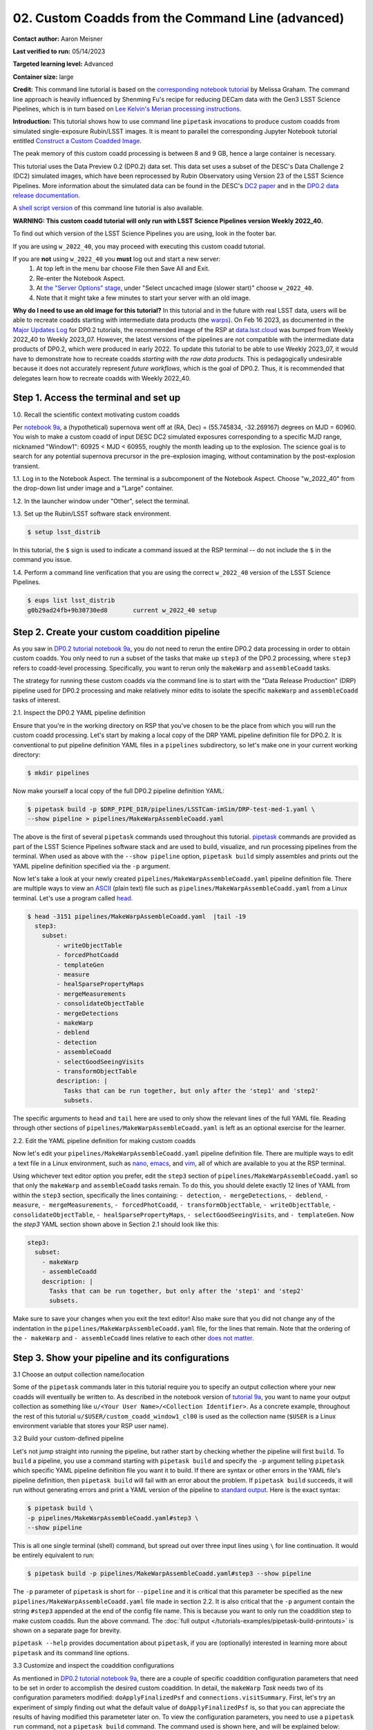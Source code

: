 ######################################################
02. Custom Coadds from the Command Line (advanced)
######################################################

.. This section should provide a brief, top-level description of the page.

**Contact author:** Aaron Meisner

**Last verified to run:** 05/14/2023

**Targeted learning level:** Advanced

**Container size:** large

**Credit:** This command line tutorial is based on the `corresponding notebook tutorial <https://github.com/rubin-dp0/tutorial-notebooks>`_ by Melissa Graham. The command line approach is heavily influenced by Shenming Fu's recipe for reducing DECam data with the Gen3 LSST Science Pipelines, which is in turn based on `Lee Kelvin's Merian processing instructions <https://hackmd.io/@lsk/merian>`_.

**Introduction:** 
This tutorial shows how to use command line ``pipetask`` invocations to produce custom coadds from simulated single-exposure Rubin/LSST images. It is meant to parallel the corresponding Jupyter Notebook tutorial entitled `Construct a Custom Coadded Image <https://github.com/rubin-dp0/tutorial-notebooks>`_.

The peak memory of this custom coadd processing is between 8 and 9 GB, hence a large container is necessary.

This tutorial uses the Data Preview 0.2 (DP0.2) data set.
This data set uses a subset of the DESC's Data Challenge 2 (DC2) simulated images, which have been reprocessed by Rubin Observatory using Version 23 of the LSST Science Pipelines.
More information about the simulated data can be found in the DESC's `DC2 paper <https://ui.adsabs.harvard.edu/abs/2021ApJS..253...31L/abstract>`_ and in the `DP0.2 data release documentation <https://dp0-2.lsst.io>`_.

A `shell script version <https://github.com/rubin-dp0/tutorial-notebooks/tree/main/DP02_09_Custom_Coadds>`_ of this command line tutorial is also available.

**WARNING:
This custom coadd tutorial will only run with LSST Science Pipelines version Weekly 2022_40.**

To find out which version of the LSST Science Pipelines you are using, look in the footer bar.

If you are using ``w_2022_40``, you may proceed with executing this custom coadd tutorial.

If you are **not** using ``w_2022_40`` you **must** log out and start a new server:
 1. At top left in the menu bar choose File then Save All and Exit.
 2. Re-enter the Notebook Aspect.
 3. At `the "Server Options" stage <https://dp0-2.lsst.io/data-access-analysis-tools/nb-intro.html#how-to-log-in-navigate-and-log-out-of-jupyterlab>`_, under "Select uncached image (slower start)" choose ``w_2022_40``.
 4. Note that it might take a few minutes to start your server with an old image.

**Why do I need to use an old image for this tutorial?**
In this tutorial and in the future with real LSST data, users will be able to recreate coadds starting with intermediate data products (the `warps <https://pipelines.lsst.io/getting-started/coaddition.html?highlight=warp#warping-images-onto-the-skymap>`_).
On Feb 16 2023, as documented in the `Major Updates Log <https://dp0-2.lsst.io/tutorials-examples/major-updates-log.html#major-updates-log>`_ for DP0.2 tutorials, the recommended image of the RSP at `data.lsst.cloud <https://data.lsst.cloud/>`_ was bumped from Weekly 2022_40 to Weekly 2023_07.
However, the latest versions of the pipelines are not compatible with the intermediate data products of DP0.2, which were produced in early 2022.
To update this tutorial to be able to use Weekly 2023_07, it would have to demonstrate how to recreate coadds *starting with the raw data products*.
This is pedagogically undesirable because it does not accurately represent *future workflows*, which is the goal of DP0.2.
Thus, it is recommended that delegates learn how to recreate coadds with Weekly 2022_40.

Step 1. Access the terminal and set up
=====================================

1.0. Recall the scientific context motivating custom coadds

Per `notebook 9a <https://github.com/rubin-dp0/tutorial-notebooks>`_, a (hypothetical) supernova went off at (RA, Dec) = (55.745834, -32.269167) degrees on MJD = 60960. You wish to make a custom coadd of input DESC DC2 simulated exposures corresponding to a specific MJD range, nicknamed "Window1": 60925 < MJD < 60955, roughly the month leading up to the explosion. The science goal is to search for any potential supernova precursor in the pre-explosion imaging, without contamination by the post-explosion transient.

1.1. Log in to the Notebook Aspect. 
The terminal is a subcomponent of the Notebook Aspect.
Choose "w_2022_40" from the drop-down list under image and a "Large" container. 

1.2. In the launcher window under "Other", select the terminal.

1.3. Set up the Rubin/LSST software stack environment.

.. code-block::

    $ setup lsst_distrib
    
In this tutorial, the ``$`` sign is used to indicate a command issued at the RSP terminal -- do not include the ``$`` in the command you issue.

1.4. Perform a command line verification that you are using the correct ``w_2022_40`` version of the LSST Science Pipelines.

.. code-block::

     $ eups list lsst_distrib
     g0b29ad24fb+9b30730ed8       current w_2022_40 setup

Step 2. Create your custom coaddition pipeline
=============================================

As you saw in `DP0.2 tutorial notebook 9a <https://github.com/rubin-dp0/tutorial-notebooks>`_, you do not need to rerun the entire DP0.2 data processing in order to obtain custom coadds. You only need to run a subset of the tasks that make up ``step3`` of the DP0.2 processing, where ``step3`` refers to coadd-level processing. Specifically, you want to rerun only the ``makeWarp`` and ``assembleCoadd`` tasks.

The strategy for running these custom coadds via the command line is to start with the "Data Release Production" (DRP) pipeline used for DP0.2 processing and make relatively minor edits to isolate the specific ``makeWarp`` and ``assembleCoadd`` tasks of interest.

2.1. Inspect the DP0.2 YAML pipeline definition

Ensure that you're in the working directory on RSP that you've chosen to be the place from which you will run the custom coadd processing. Let's start by making a local copy of the DRP YAML pipeline definition file for DP0.2. It is conventional to put pipeline definition YAML files in a ``pipelines`` subdirectory, so let's make one in your current working directory:

.. code-block::

    $ mkdir pipelines

Now make yourself a local copy of the full DP0.2 pipeline definition YAML:

.. code-block::

    $ pipetask build -p $DRP_PIPE_DIR/pipelines/LSSTCam-imSim/DRP-test-med-1.yaml \
    --show pipeline > pipelines/MakeWarpAssembleCoadd.yaml

The above is the first of several ``pipetask`` commands used throughout this tutorial. `pipetask <https://pipelines.lsst.io/modules/lsst.ctrl.mpexec/pipetask.html>`_ commands are provided as part of the LSST Science Pipelines software stack and are used to build, visualize, and run processing pipelines from the terminal. When used as above with the ``--show pipeline`` option, ``pipetask build`` simply assembles and prints out the YAML pipeline definition specified via the ``-p`` argument.

Now let's take a look at your newly created ``pipelines/MakeWarpAssembleCoadd.yaml`` pipeline definition file. There are multiple ways to view an `ASCII <https://en.wikipedia.org/wiki/ASCII>`_ (plain text) file such as ``pipelines/MakeWarpAssembleCoadd.yaml`` from a Linux terminal. Let's use a program called `head <https://en.wikipedia.org/wiki/Head_(Unix)>`_.


.. code-block::

    $ head -3151 pipelines/MakeWarpAssembleCoadd.yaml  |tail -19
      step3:
        subset:
            - writeObjectTable
            - forcedPhotCoadd
            - templateGen
            - measure
            - healSparsePropertyMaps
            - mergeMeasurements
            - consolidateObjectTable
            - mergeDetections
            - makeWarp
            - deblend
            - detection
            - assembleCoadd
            - selectGoodSeeingVisits
            - transformObjectTable
            description: |
              Tasks that can be run together, but only after the 'step1' and 'step2'
              subsets.

The specific arguments to ``head`` and ``tail`` here are used to only show the relevant lines of the full YAML file. Reading through other sections of ``pipelines/MakeWarpAssembleCoadd.yaml`` is left as an optional exercise for the learner.

2.2. Edit the YAML pipeline definition for making custom coadds
    
Now let's edit your ``pipelines/MakeWarpAssembleCoadd.yaml`` pipeline definition file. There are multiple ways to edit a text file in a Linux environment, such as `nano <https://www.nano-editor.org/>`_, `emacs <https://www.gnu.org/software/emacs/>`_, and `vim <https://www.vim.org/>`_, all of which are available to you at the RSP terminal.

Using whichever text editor option you prefer, edit the ``step3`` section of ``pipelines/MakeWarpAssembleCoadd.yaml`` so that only the ``makeWarp`` and ``assembleCoadd`` tasks remain. To do this, you should delete exactly 12 lines of YAML from within the ``step3`` section, specifically the lines containing: ``- detection``, ``- mergeDetections``, ``- deblend``, ``- measure``, ``- mergeMeasurements``, ``- forcedPhotCoadd``, ``- transformObjectTable``, ``- writeObjectTable``, ``- consolidateObjectTable``, ``- healSparsePropertyMaps``, ``- selectGoodSeeingVisits``, and ``- templateGen``. Now the `step3` YAML section shown above in Section 2.1 should look like this:

.. code-block::

      step3:
        subset:
          - makeWarp
          - assembleCoadd
          description: |
            Tasks that can be run together, but only after the 'step1' and 'step2'
            subsets.

Make sure to save your changes when you exit the text editor! Also make sure that you did not change any of the indentation in the ``pipelines/MakeWarpAssembleCoadd.yaml`` file, for the lines that remain. Note that the ordering of the ``- makeWarp`` and ``- assembleCoadd`` lines relative to each other `does not matter <https://pipelines.lsst.io/modules/lsst.pipe.base/creating-a-pipeline.html#a-basic-pipeline>`_.

Step 3. Show your pipeline and its configurations
=================================================

3.1 Choose an output collection name/location

.. probably want to change where this appears relative to other items, figure out later

Some of the ``pipetask`` commands later in this tutorial require you to specify an output collection where your new coadds will eventually be written to. As described in the notebook version of `tutorial 9a <https://github.com/rubin-dp0/tutorial-notebooks>`_, you want to name your output collection as something like ``u/<Your User Name>/<Collection Identifier>``. As a concrete example, throughout the rest of this tutorial ``u/$USER/custom_coadd_window1_cl00`` is used as the collection name (``$USER`` is a Linux environment variable that stores your RSP user name).

3.2 Build your custom-defined pipeline

Let's not jump straight into running the pipeline, but rather start by checking whether the pipeline will first ``build``. To ``build`` a pipeline, you use a command starting with ``pipetask build`` and specify the ``-p`` argument telling ``pipetask`` which specific YAML pipeline definition file you want it to build. If there are syntax or other errors in the YAML file's pipeline definition, then ``pipetask build`` will fail with an error about the problem. If ``pipetask build`` succeeds, it will run without generating errors and print a YAML version of the pipeline to `standard output <https://en.wikipedia.org/wiki/Standard_streams#Standard_output_(stdout)>`_. Here is the exact syntax:

.. code-block::

    $ pipetask build \
    -p pipelines/MakeWarpAssembleCoadd.yaml#step3 \
    --show pipeline
    
This is all one single terminal (shell) command, but spread out over three input lines using ``\`` for line continuation. It would be entirely equivalent to run:

.. code-block::

    $ pipetask build -p pipelines/MakeWarpAssembleCoadd.yaml#step3 --show pipeline
    
The ``-p`` parameter of ``pipetask`` is short for ``--pipeline`` and it is critical that this parameter be specified as the new ``pipelines/MakeWarpAssembleCoadd.yaml`` file made in section 2.2. It is also critical that the ``-p`` argument contain the string ``#step3`` appended at the end of the config file name. This is because you want to only run the coaddition step to make custom coadds. Run the above command. The :doc:`full output </tutorials-examples/pipetask-build-printouts>` is shown on a separate page for brevity.

``pipetask --help`` provides documentation about ``pipetask``, if you are (optionally) interested in learning more about ``pipetask`` and its command line options.

3.3 Customize and inspect the coaddition configurations

As mentioned in `DP0.2 tutorial notebook 9a <https://github.com/rubin-dp0/tutorial-notebooks>`_, there are a couple of specific coaddition configuration parameters that need to be set in order to accomplish the desired custom coaddition. In detail, the ``makeWarp`` `Task` needs two of its configuration parameters modified: ``doApplyFinalizedPsf`` and ``connections.visitSummary``. First, let's try an experiment of simply finding out what the default value of ``doApplyFinalizedPsf`` is, so that you can appreciate the results of having modified this parameteter later on. To view the configuration parameters, you need to use a ``pipetask run`` command, not a ``pipetask build`` command. The command used is shown here, and will be explained below:

.. code-block::

    $ pipetask run \
    -b dp02 \
    -p pipelines/MakeWarpAssembleCoadd.yaml#step3 \
    --show config=makeWarp::doApplyFinalizedPsf
    
Notice that the ``-p`` parameter passed to ``pipetask`` has remained the same. But in order for ``pipetask run`` to operate, it also needs to know what Butler repository it's dealing with. That's why the ``-b dp02`` argument has been added. ``dp02`` is an alias that points to the `S3 <https://en.wikipedia.org/wiki/Amazon_S3>`_ location of the DP0.2 Butler repository.

The final line merits further explanation. ``--show config`` tells the LSST pipelines not to actually run the pipeline, but rather to only show the configuration parameters, so that you can understand all the detailed choices being made by your processing, if desired. The last line would be valid as simply ``--show config``. However, this would print out every single configuration parameter and its description -- more than 1300 lines of printouts in total! Appending ``=<Task>::<Parameter>`` to ``--show config`` specifies exactly which parameter you want to be shown. In this case, it's known from `DP0.2 tutorial notebook 9a <https://github.com/rubin-dp0/tutorial-notebooks>`_ that you want to adjust the ``doApplyFinalizedPsf`` parameter of the ``makeWarp`` Task, hence why ``makeWarp::doApplyFinalizedPsf`` is appended to ``--show config``.

Now let's look at what happens when you run the above ``pipetask command``:

.. code-block::

    $ pipetask run \
    > -b dp02 \
    > -p pipelines/MakeWarpAssembleCoadd.yaml#step3 \
    > --show config=makeWarp::doApplyFinalizedPsf
    Matching "doApplyFinalizedPsf" without regard to case (append :NOIGNORECASE to prevent this)
    ### Configuration for task `makeWarp'
    # Whether to apply finalized psf models and aperture correction map.
    config.doApplyFinalizedPsf=True
    No quantum graph generated or pipeline executed. The --show option was given and all options were processed.
    
Ignore the lines about "No quantum graph" and "NOIGNORECASE" -- for the present purposes, these can be considered non-fatal warnings. The line that starts with ``###`` specificies that ``pipetask run`` is showing us a parameter of the ``makeWarp`` Task (as opposed to some other task, like ``assembleCoadd``). The line that starts with ``#`` provides the plain English description of the parameter that you requested to be shown. The line following the plain English description of ``doApplyFinalizedPsf`` shows this parameter's default value, which is a boolean equal to ``True``. From `DP0.2 tutorial notebook 9a <https://github.com/rubin-dp0/tutorial-notebooks>`_, you know that it's necessary to change ``doApplyFinalizedPsf`` to ``False`` i.e., the opposite of its default value. The following modified ``pipetask run`` command adds one extra ``-c`` input parameter for the custom ``doApplyFinalizedPsf`` setting:

.. code-block::

    $ pipetask run \
    -b dp02 \
    -p pipelines/MakeWarpAssembleCoadd.yaml#step3 \
    -c makeWarp:doApplyFinalizedPsf=False \
    --show config=makeWarp::doApplyFinalizedPsf
    
The penultimate line (``-c makeWarp:doApplyFinalizedPsf=False \``) is newly added. The ``-c`` parameter of ``pipetask run`` (note the lower case ``c``) can be used to specify a desired value of a given parameter, with argument syntax of ``<Task>:<Parameter>=<Value>``. In this case, the Task is ``makeWarp``, the parameter is ``doApplyFinalizedPsf``, and the desired value is ``False``. Now find out if you succeeded in changing the configuration, by looking at the printouts generated from running the above command:

.. code-block::

    $ pipetask run \
    > -b dp02 \
    > -p pipelines/MakeWarpAssembleCoadd.yaml#step3 \
    > -c makeWarp:doApplyFinalizedPsf=False \
    > --show config=makeWarp::doApplyFinalizedPsf
    Matching "doApplyFinalizedPsf" without regard to case (append :NOIGNORECASE to prevent this)
    ### Configuration for task `makeWarp'
    # Whether to apply finalized psf models and aperture correction map.
    config.doApplyFinalizedPsf=False

    No quantum graph generated or pipeline executed. The --show option was given and all options were processed.
    
Notice that the printed configuration parameter value is indeed ``False`` i.e., not the default value...great! The second configuration parameter that you need to change can be passed to ``pipetask run`` in exactly the same way, by simply adding a second ``-c`` argument whose line in the full shell command looks like:

.. code-block::

    -c makeWarp:connections.visitSummary="visitSummary" \
    
Step 4. Explore and visualize the ``QuantumGraph``
==================================================

Before actually deploying the custom coaddition, let's take some time to understand the ``QuantumGraph`` of the processing to be run. The ``QuantumGraph`` is `a tool <https://pipelines.lsst.io/py-api/lsst.pipe.base.QuantumGraph.html#lsst.pipe.base.QuantumGraph>`_ used by the LSST Science Pipelines to break a large processing into relatively "bite-sized" quanta and arrange these quanta into a sequence such that all inputs needed by a given quantum are available for the execution of that quantum. In the present case, you will not be doing an especially large processing, but for production deployments it makes sense to inspect and validate the ``QuantumGraph`` before proceeding straight to full-scale processing launch.

So far, you've seen ``pipetask build`` and ``pipetask run``. For the ``QuantumGraph``, you'll use another ``pipetask`` variant, ``pipetask qgraph``. ``pipetask qgraph`` determines the full list of quanta that your processing will entail, so at this stage it's important to bring in the query constraints that specify what subset of DP0.2 will be analyzed. This information is already available from `notebook tutorial 9a <https://github.com/rubin-dp0/tutorial-notebooks>`_. In detail, you want to make a coadd only for ``patch=4431``, ``tract=17`` of the ``DC2`` ``skyMap``, and only using a particular set of 6 input exposures drawn from a desired temporal interval (``visit`` = 919515, 924057, 924085, 924086, 929477, 930353). `DP0.2 tutorial notebook 9a <https://github.com/rubin-dp0/tutorial-notebooks>`_ also provides a translation of these constraints into `Butler query syntax <https://pipelines.lsst.io/modules/lsst.daf.butler/queries.html>`_ as:

.. code-block::

    tract = 4431 AND patch = 17 AND visit in (919515,924057,924085,924086,929477,930353) AND skymap = 'DC2'

4.1 What are the quanta?

`DP0.2 tutorial notebook 9a <https://github.com/rubin-dp0/tutorial-notebooks>`_ shows that the desired custom coaddition entails executing 7 quanta (6 for ``makeWarp`` -- one per input exposure -- plus one for ``assembleCoadd``). Hopefully the command line version of this processing has the same number (and list) of quanta! 

You can find out full details about all quanta with a ``pipetask qgraph`` command. Here's the ``pipetask qgraph`` command:

.. code-block::

    $ pipetask qgraph \
    -b dp02 \
    -i 2.2i/runs/DP0.2 \
    -p pipelines/MakeWarpAssembleCoadd.yaml#step3 \
    -c makeWarp:doApplyFinalizedPsf=False \
    -c makeWarp:connections.visitSummary="visitSummary" \
    -d "tract = 4431 AND patch = 17 AND visit in (919515,924057,924085,924086,929477,930353) AND skymap = 'DC2'" \
    --show graph
    
Be aware that this takes approximately 15 minutes to run. 
No output might appear for most of that time, and it may seem as if nothing is happening.
If you are familiar with the ``top`` command, you'll notice that running this in a new terminal will also seem to show no activity.

Note a few things about this command:

* the command starts out with ``pipetask qgraph`` rather than ``pipetask run`` or ``pipetask build``.

* the input data set ``collection`` within DP0.2 is specified via the argument ``-i 2.2i/runs/DP0.2``. It's necessary to know about the input ``collection`` in order for ``pipetask`` and Butler to figure out how many (and which) quanta are expected.

* The same custom pipeline as always is specified, ``-p pipelines/MakeWarpAssembleCoadd.yaml#step3 \``.

* ``-c`` is used twice, to override the default configuration parameter settings for both ``doApplyFinalizedPsf`` and ``connections.visitSummary``.

* The query string has speen specified via the ``-d`` argument of ``pipetask``. Including this query constraint is **really important** -- without it, Butler and ``pipetask`` might try to figure out the (huge) list of quanta for custom coaddition of the entire DP0.2 data set.

For brevity, the :doc:`full output </tutorials-examples/quantumgraph-printouts>` of running the above ``pipetask qgraph`` command is on a separate page.

As expected, there are 7 quanta (lines starting with ``Quantum N``), where ``N`` runs from 0-5 (inclusive) for ``makeWarp`` and then there's another ``N`` = 0 quantum for ``assembleCoadd``. Note that the exact order in which the quanta get printed out is not always guaranteed to be the same.

4.2 Visualizing the ``QuantumGraph``

In addition to generating and printing out the ``QuantumGraph`` you can also visualize the ``QuantumGraph`` as a "flowchart" style diagram. Perhaps counterintuitively, visualization of the ``QuantumGraph`` is performed with ``pipetask build`` rather than ``pipetask qgraph``. This is because the ``QuantumGraph`` visualization depends only on the structure of the pipeline definition, and not on details of exactly which patches/tracts/exposures will be processed. For this same reason, you don't need to specify all of the command line parameters (like the Butler query string) when generating the ``QuantumGraph`` visualization. The ``pipetask build`` command to generate the ``QuantumGraph`` visualization of your custom coadd processing is:


.. code-block::

    $ pipetask build \
    -p pipelines/MakeWarpAssembleCoadd.yaml#step3 \
    --pipeline-dot pipeline.dot; \
    dot pipeline.dot -Tpdf > makeWarpAssembleCoadd.pdf
    
This command executes very fast (roughly 5 seconds), again because it is not performing any search through the DP0.2 data set for e.g., input exposures. The ``pipeline.dot`` output is essentially an intermediate temporary file which you may wish to delete. The PDF you make (shown below) can be opened by double clicking on its file name in the JupyterHub file browser.

.. figure:: /_static/makeWarpAssembleCoadd.png
  :width: 1500
  :alt: QuantumGraph diagram for custom coaddition

Light gray rectangles with rounded corners represent data, whereas darker gray rectangles with sharp corners represent pipeline Tasks. The arrows connecting the data and Tasks illustrate the data processing flow. The data processing starts at the top, with the ``calexp`` calibrated single-exposure images (also known as Processed Visit Images; PVIs). The ``makeWarp`` Task is applied to generate reprojected "warp" images from the various input ``calexp`` images, and finally the ``assembleCoadd`` Task combines the warps into ``deepCoadd`` coadded products (light gray boxes along the bottom row). 

Step 5. Deploy your custom coadd processing
===========================================

As you might guess, the custom coadd processing is run via the ``pipetask run`` command. Because this processing takes longer than prior steps, it's worth adding a little bit of "infrastructure" around your ``pipetask run`` command to perform logging and timing. First, let's start by making a directory into which you'll send the log file of the coaddition processing:

.. code-block::

    $ export LOGDIR=logs
    $ mkdir $LOGDIR
    
Now you have a directory called ``logs`` into which you can save the pipeline outputs printed when creating your custom coadds. Also, print out the processing's start time at the very beginning and the time of completion at the very end, in both cases using the ``Linux`` ``date`` command. This will keep a record of how long your custom coadd processing took end-to-end.  Send the ``date`` printouts both to the terminal and to the log file using the Linux ``tee`` command. Putting this all together, the final commands to generate your custom coadds are:

.. code-block::

    LOGFILE=$LOGDIR/makeWarpAssembleCoadd-logfile.log; \
    date | tee $LOGFILE; \
    pipetask --long-log --log-file $LOGFILE run --register-dataset-types \
    -b dp02 \
    -i 2.2i/runs/DP0.2 \
    -o u/$USER/custom_coadd_window1_cl00 \
    -p pipelines/MakeWarpAssembleCoadd.yaml#step3 \
    -c makeWarp:doApplyFinalizedPsf=False \
    -c makeWarp:connections.visitSummary="visitSummary" \
    -d "tract = 4431 AND patch = 17 AND visit in (919515,924057,924085,924086,929477,930353) AND skymap = 'DC2'"; \
    date | tee -a $LOGFILE
    
For users familiar with using `shell scripts <https://en.wikipedia.org/wiki/Shell_script>`_, you can save the above commands to a shell script file and then launch that shell script. You could name the shell script file, for instance, ``dp02_custom_coadd_1patch.sh``. If you are not familiar with shell scripts, you can simply copy and paste the above commands into the terminal and hit the "return" key. The above commands take 30-35 minutes to run from start to finish. For brevity, the :doc:`full output </tutorials-examples/pipetask-run-printouts>` of running the above ``pipetask run`` script is on a separate page.

The last line (before the timestamp printout) says "Executed 7 quanta successfully, 0 failed and 0 remain out of total 7 quanta". So that means every subcomponent of this custom coadd processing was successful.

Optional exercises for the learner
==========================================

* Retrieve and examine your custom coadd as described in `DP0.2 tutorial notebook 9b <https://github.com/rubin-dp0/tutorial-notebooks>`_. In section 1.3 of notebook 9b, set the name of the collection to include ``custom_coadd_window1_cl00`` in place of ``custom_coadd_window1_test1``, in order to use the custom coadd generated by this command line (cl) tutorial. The rest of DP0.2 tutorial notebook 9b can be executed as-is.

* Try applying further downstream processing steps to your custom coadd from the command line e.g., source detection run on the custom ``deepCoadd`` products.

* Try modifying other configuration parameters for the ``makeWarp`` and/or ``assembleCoadd`` tasks via the ``pipetask`` ``-c`` argument syntax.

* Try using the same two configuration parameter modifications as did this tutorial, but implementing them via a separate configuration (``.py``) file, rather than via the ``pipetask`` ``-c`` argument (hint: to do this, you'd use the ``-C`` argument for ``pipetask``).

* Run the ``pipetask qgraph`` command from section 4.1, but with the final line ``--show graph`` removed. This still takes roughly 15 minutes, but prints out a much more concise summary listing only the total number of quanta to be executed, which should be 7.
